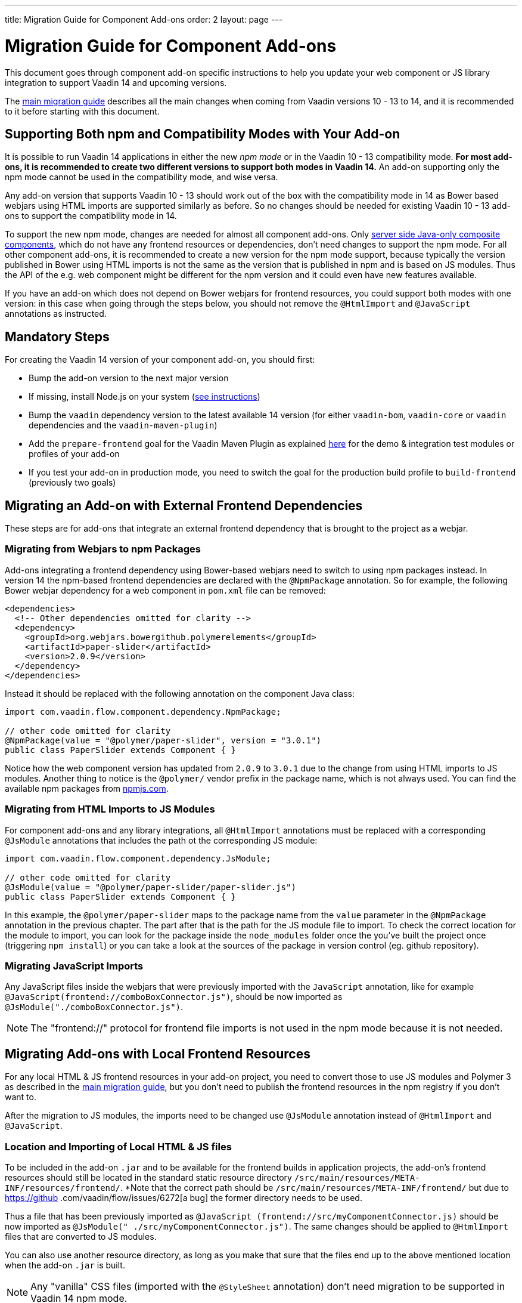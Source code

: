 ---
title: Migration Guide for Component Add-ons
order: 2
layout: page
---

= Migration Guide for Component Add-ons

This document goes through component add-on specific instructions to help
you update your web component or JS library integration to support Vaadin 14 and
upcoming versions.

The <<v14-migration-guide#, main migration guide>> describes all the main
changes when coming from Vaadin versions 10 - 13 to 14, and it is recommended to
it before starting with this document.

== Supporting Both npm and Compatibility Modes with Your Add-on

It is possible to run Vaadin 14 applications in either the new _npm mode_ or
in the Vaadin 10 - 13 compatibility mode. *For most add-ons, it is recommended
to create two different versions to support both modes in Vaadin 14.* An add-on
supporting only the npm mode cannot be used in the compatibility mode, and wise
versa.

Any add-on version that supports Vaadin 10 - 13 should work out of the box with
the compatibility mode in 14 as Bower based webjars using HTML imports are
supported similarly as before. So no changes should be needed for existing
Vaadin 10 - 13 add-ons to support the compatibility mode in 14.

To support the new npm mode, changes are needed for almost all component add-ons.
Only <<../creating-component-composite#, server side Java-only composite
components>>, which do not have any frontend resources or dependencies, don't
need changes to support the npm mode. For all other component add-ons, it is
recommended to create a new version for the npm mode support, because typically
the version published in Bower using HTML imports is not the same as the version
 that is published in npm and is based on JS modules. Thus the API of the e.g.
 web component might be different for the npm version and it could even have new
features available.

If you have an add-on which does not depend on Bower webjars for frontend resources,
you could support both modes with one version: in this case when going through
the steps below, you should not remove the `@HtmlImport` and `@JavaScript`
annotations as instructed.

== Mandatory Steps

For creating the Vaadin 14 version of your component add-on, you should first:

* Bump the add-on version to the next major version
* If missing, install Node.js on your system (<<v14-migration-guide#install.npm,
 see instructions>>)
* Bump the `vaadin` dependency version to the latest available 14 version
(for either `vaadin-bom`, `vaadin-core` or `vaadin` dependencies and the
`vaadin-maven-plugin`)
* Add the `prepare-frontend` goal for the Vaadin Maven Plugin as explained
<<v14-migration-guide#maven.plugin, here>> for the demo & integration test
modules or profiles of your add-on
* If you test your add-on in production mode, you need to switch the goal for
the production build profile to `build-frontend` (previously two goals)

== Migrating an Add-on with External Frontend Dependencies

These steps are for add-ons that integrate an external frontend dependency that
is brought to the project as a webjar.

=== Migrating from Webjars to npm Packages

Add-ons integrating a frontend dependency using Bower-based webjars need to
switch to using npm packages instead. In version 14 the npm-based frontend
dependencies are declared with the `@NpmPackage` annotation. So for example, the
following Bower webjar dependency for a web component in `pom.xml` file can be
removed:

[source, xml]
----
<dependencies>
  <!-- Other dependencies omitted for clarity -->
  <dependency>
    <groupId>org.webjars.bowergithub.polymerelements</groupId>
    <artifactId>paper-slider</artifactId>
    <version>2.0.9</version>
  </dependency>
</dependencies>
----

Instead it should be replaced with the following annotation on the component
Java class:

[source, java]
----
import com.vaadin.flow.component.dependency.NpmPackage;

// other code omitted for clarity
@NpmPackage(value = "@polymer/paper-slider", version = "3.0.1")
public class PaperSlider extends Component { }
----

Notice how the web component version has updated from `2.0.9` to `3.0.1` due to
the change from using HTML imports to JS modules. Another thing to notice is the
`@polymer/` vendor prefix in the package name, which is not always used. You can
 find the available npm packages from https://www.npmjs.com/[npmjs.com].

=== Migrating from HTML Imports to JS Modules

For component add-ons and any library integrations, all `@HtmlImport`
annotations must be replaced with a corresponding `@JsModule` annotations that
includes the path ot the corresponding JS module:

[source, java]
----
import com.vaadin.flow.component.dependency.JsModule;

// other code omitted for clarity
@JsModule(value = "@polymer/paper-slider/paper-slider.js")
public class PaperSlider extends Component { }
----

In this example, the `@polymer/paper-slider` maps to the package name from the
`value` parameter in the `@NpmPackage` annotation in the previous chapter. The
part after that is the path for the JS module file to import. To check the
correct location for the module to import, you can look for the package inside
the `node_modules` folder once the you've built the project once (triggering
`npm install`) or you can take a look at the sources of the package in version
control (eg. github repository).

=== Migrating JavaScript Imports

Any JavaScript files inside the webjars that were previously imported with the
`JavaScript` annotation, like for example
`@JavaScript(frontend://comboBoxConnector.js")`, should be now imported as
`@JsModule("./comboBoxConnector.js")`.

[NOTE]
The "frontend://" protocol for frontend file imports is not used in the npm mode
because it is not needed.

== Migrating Add-ons with Local Frontend Resources

For any local HTML & JS frontend resources in your add-on project, you need to
convert those to use JS modules and Polymer 3 as described in the
<<v14-migration-guide#p2.p3.migration, main migration guide>>, but you don't
need to publish the frontend resources in the npm registry if you don't want to.

After the migration to JS modules, the imports need to be changed use
`@JsModule` annotation instead of `@HtmlImport` and `@JavaScript`.

=== Location and Importing of Local HTML & JS files

To be included in the add-on `.jar` and to be available for the frontend builds
in application projects, the add-on's frontend resources should still be
located in the standard static resource directory
`/src/main/resources/META-INF/resources/frontend/`. *Note that the correct path
should be `/src/main/resources/META-INF/frontend/` but due to https://github
.com/vaadin/flow/issues/6272[a bug] the former directory needs to be used.

Thus a file that has been previously imported as `@JavaScript
(frontend://src/myComponentConnector.js)` should be now imported as `@JsModule("
./src/myComponentConnector.js")`. The same changes should be applied to
`@HtmlImport` files that are converted to JS modules.

You can also use another resource directory, as long as you make that sure that
the files end up to the above mentioned location when the add-on `.jar` is built.

[NOTE]
Any "vanilla" CSS files (imported with the `@StyleSheet` annotation) don't need
migration to be supported in Vaadin 14 npm mode.

== Miscellaneous Changes Related to Migration

* You might have to update the `jetty-maven-plugin` version when updating to
Vaadin 14. The `9.4.15.v20190215` version that has been tested to work with the "single module
add-on project" that has the add-on demo in the test resources, by including the
 configuration `<supportedPackagings><supportedPackaging>jar</supportedPackaging
 ></supportedPackagings>`
* When you your add-on depends on either `vaadin` or `vaadin-core` dependencies,
 you can exclude the webjars for the npm version of the add-on. This way anyone
 using your add-on will not have to exclude those themselves. See an example of
 how to exclude the webjars https://github.com/vaadin/skeleton-starter-flow/pull/189/files[here]
 * When the `prepare-frontend` goal creates the `package.json`,
 `package-lock.json` and `webpack.config.js` files for your add-on project demo
 or integration tests modules, you should add those to version control. But
 these files do not need to be packaged together with the add-on.

== Examples of Component Add-on Migration to 14

* An example of a web component integration migrating from a Bower based webjar
to npm package and JS modules: https://github.com/gatanaso/multiselect-combo-box-flow/compare/V13...359b1a2[multiselect-combo-box npm support]
* An example of a web component integration with only local template files
migrating from HTML imports to JS modules: https://github.com/capeisti/infinite-grid/compare/0.1...a48f3ba0384972fd155c60fc4ab459f8d4d8ad71[infinite-grid npm support]
* An example of a web component integration with only local template files
adding support for npm mode on top of Vaadin 10 - 13 support: https://github.com/capeisti/infinite-grid/compare/0.1...0.2[infinite-grid supporting both
modes]
